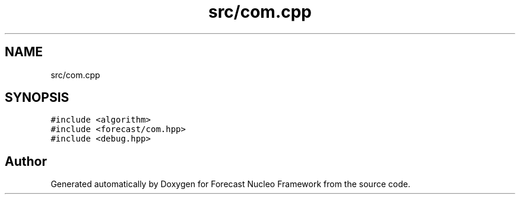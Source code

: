 .TH "src/com.cpp" 3 "Wed May 6 2020" "Version 0.1.0" "Forecast Nucleo Framework" \" -*- nroff -*-
.ad l
.nh
.SH NAME
src/com.cpp
.SH SYNOPSIS
.br
.PP
\fC#include <algorithm>\fP
.br
\fC#include <forecast/com\&.hpp>\fP
.br
\fC#include <debug\&.hpp>\fP
.br

.SH "Author"
.PP 
Generated automatically by Doxygen for Forecast Nucleo Framework from the source code\&.
